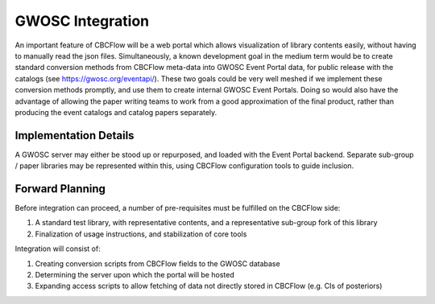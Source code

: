 GWOSC Integration 
============================
An important feature of CBCFlow will be a web portal
which allows visualization of library contents easily,
without having to manually read the json files.
Simultaneously, a known development goal in the medium term
would be to create standard conversion methods from CBCFlow meta-data
into GWOSC Event Portal data, for public release with the catalogs (see https://gwosc.org/eventapi/).
These two goals could be very well meshed if we implement these conversion
methods promptly, and use them to create internal GWOSC Event Portals.
Doing so would also have the advantage of allowing the paper writing teams
to work from a good approximation of the final product, rather than producing
the event catalogs and catalog papers separately.

Implementation Details
----------------------
A GWOSC server may either be stood up or repurposed, and loaded with the Event Portal backend.
Separate sub-group / paper libraries may be represented within this, using CBCFlow configuration 
tools to guide inclusion.

Forward Planning
----------------
Before integration can proceed, a number of pre-requisites must be fulfilled on the CBCFlow side:

#. A standard test library, with representative contents, and a representative sub-group fork of this library

#. Finalization of usage instructions, and stabilization of core tools

Integration will consist of:

#. Creating conversion scripts from CBCFlow fields to the GWOSC database

#. Determining the server upon which the portal will be hosted

#. Expanding access scripts to allow fetching of data not directly stored in CBCFlow (e.g. CIs of posteriors)